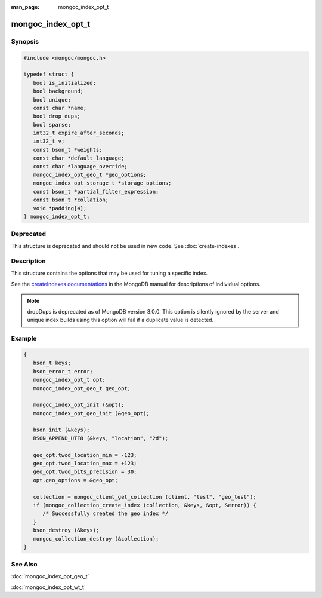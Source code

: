 :man_page: mongoc_index_opt_t

mongoc_index_opt_t
==================

Synopsis
--------

.. code-block:: c

  #include <mongoc/mongoc.h>

  typedef struct {
     bool is_initialized;
     bool background;
     bool unique;
     const char *name;
     bool drop_dups;
     bool sparse;
     int32_t expire_after_seconds;
     int32_t v;
     const bson_t *weights;
     const char *default_language;
     const char *language_override;
     mongoc_index_opt_geo_t *geo_options;
     mongoc_index_opt_storage_t *storage_options;
     const bson_t *partial_filter_expression;
     const bson_t *collation;
     void *padding[4];
  } mongoc_index_opt_t;

Deprecated
----------

This structure is deprecated and should not be used in new code. See :doc:`create-indexes`.

Description
-----------

This structure contains the options that may be used for tuning a specific index.

See the `createIndexes documentations <https://docs.mongodb.org/manual/reference/command/createIndexes/>`_ in the MongoDB manual for descriptions of individual options.

.. note::

   dropDups is deprecated as of MongoDB version 3.0.0.  This option is silently ignored by the server and unique index builds using this option will fail if a duplicate value is detected.

Example
-------

.. code-block:: c

  {
     bson_t keys;
     bson_error_t error;
     mongoc_index_opt_t opt;
     mongoc_index_opt_geo_t geo_opt;

     mongoc_index_opt_init (&opt);
     mongoc_index_opt_geo_init (&geo_opt);

     bson_init (&keys);
     BSON_APPEND_UTF8 (&keys, "location", "2d");

     geo_opt.twod_location_min = -123;
     geo_opt.twod_location_max = +123;
     geo_opt.twod_bits_precision = 30;
     opt.geo_options = &geo_opt;

     collection = mongoc_client_get_collection (client, "test", "geo_test");
     if (mongoc_collection_create_index (collection, &keys, &opt, &error)) {
        /* Successfully created the geo index */
     }
     bson_destroy (&keys);
     mongoc_collection_destroy (&collection);
  }

.. only:: html

  Functions
  ---------

  .. toctree::
    :titlesonly:
    :maxdepth: 1

    mongoc_index_opt_get_default
    mongoc_index_opt_init

See Also
--------

:doc:`mongoc_index_opt_geo_t`

:doc:`mongoc_index_opt_wt_t`

